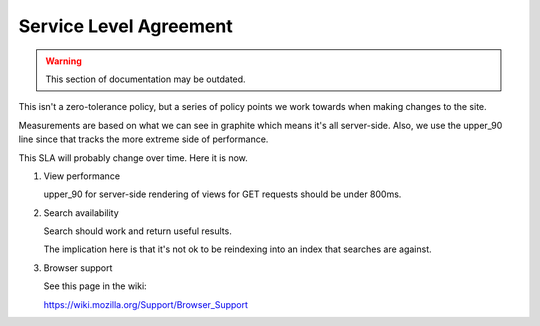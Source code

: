 =======================
Service Level Agreement
=======================

.. warning::
    This section of documentation may be outdated.

This isn't a zero-tolerance policy, but a series of policy points we
work towards when making changes to the site.

Measurements are based on what we can see in graphite which means it's
all server-side. Also, we use the upper_90 line since that tracks the
more extreme side of performance.

This SLA will probably change over time. Here it is now.

1. View performance

   upper_90 for server-side rendering of views for GET requests should
   be under 800ms.

2. Search availability

   Search should work and return useful results.

   The implication here is that it's not ok to be reindexing into an
   index that searches are against.

3. Browser support

   See this page in the wiki:

   https://wiki.mozilla.org/Support/Browser_Support
